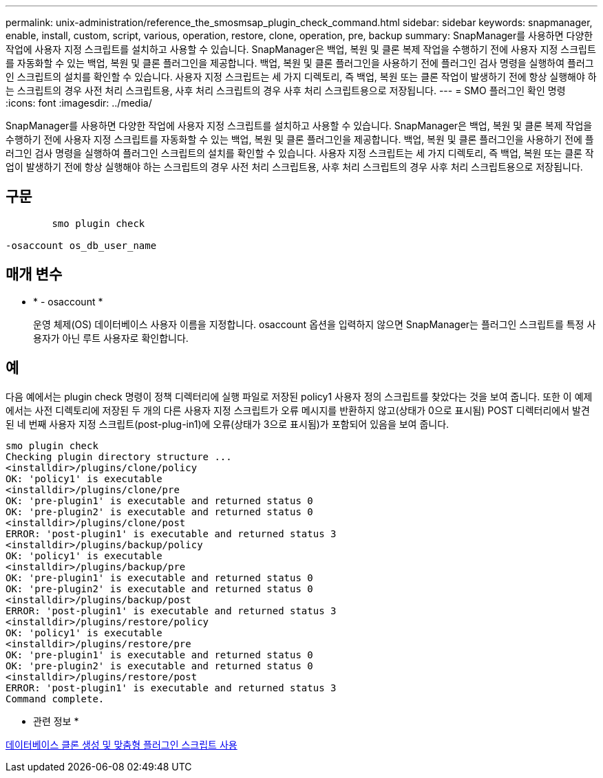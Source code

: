 ---
permalink: unix-administration/reference_the_smosmsap_plugin_check_command.html 
sidebar: sidebar 
keywords: snapmanager, enable, install, custom, script, various, operation, restore, clone, operation, pre, backup 
summary: SnapManager를 사용하면 다양한 작업에 사용자 지정 스크립트를 설치하고 사용할 수 있습니다. SnapManager은 백업, 복원 및 클론 복제 작업을 수행하기 전에 사용자 지정 스크립트를 자동화할 수 있는 백업, 복원 및 클론 플러그인을 제공합니다. 백업, 복원 및 클론 플러그인을 사용하기 전에 플러그인 검사 명령을 실행하여 플러그인 스크립트의 설치를 확인할 수 있습니다. 사용자 지정 스크립트는 세 가지 디렉토리, 즉 백업, 복원 또는 클론 작업이 발생하기 전에 항상 실행해야 하는 스크립트의 경우 사전 처리 스크립트용, 사후 처리 스크립트의 경우 사후 처리 스크립트용으로 저장됩니다. 
---
= SMO 플러그인 확인 명령
:icons: font
:imagesdir: ../media/


[role="lead"]
SnapManager를 사용하면 다양한 작업에 사용자 지정 스크립트를 설치하고 사용할 수 있습니다. SnapManager은 백업, 복원 및 클론 복제 작업을 수행하기 전에 사용자 지정 스크립트를 자동화할 수 있는 백업, 복원 및 클론 플러그인을 제공합니다. 백업, 복원 및 클론 플러그인을 사용하기 전에 플러그인 검사 명령을 실행하여 플러그인 스크립트의 설치를 확인할 수 있습니다. 사용자 지정 스크립트는 세 가지 디렉토리, 즉 백업, 복원 또는 클론 작업이 발생하기 전에 항상 실행해야 하는 스크립트의 경우 사전 처리 스크립트용, 사후 처리 스크립트의 경우 사후 처리 스크립트용으로 저장됩니다.



== 구문

[listing]
----

        smo plugin check

-osaccount os_db_user_name
----


== 매개 변수

* * - osaccount *
+
운영 체제(OS) 데이터베이스 사용자 이름을 지정합니다. osaccount 옵션을 입력하지 않으면 SnapManager는 플러그인 스크립트를 특정 사용자가 아닌 루트 사용자로 확인합니다.





== 예

다음 예에서는 plugin check 명령이 정책 디렉터리에 실행 파일로 저장된 policy1 사용자 정의 스크립트를 찾았다는 것을 보여 줍니다. 또한 이 예제에서는 사전 디렉토리에 저장된 두 개의 다른 사용자 지정 스크립트가 오류 메시지를 반환하지 않고(상태가 0으로 표시됨) POST 디렉터리에서 발견된 네 번째 사용자 지정 스크립트(post-plug-in1)에 오류(상태가 3으로 표시됨)가 포함되어 있음을 보여 줍니다.

[listing]
----
smo plugin check
Checking plugin directory structure ...
<installdir>/plugins/clone/policy
OK: 'policy1' is executable
<installdir>/plugins/clone/pre
OK: 'pre-plugin1' is executable and returned status 0
OK: 'pre-plugin2' is executable and returned status 0
<installdir>/plugins/clone/post
ERROR: 'post-plugin1' is executable and returned status 3
<installdir>/plugins/backup/policy
OK: 'policy1' is executable
<installdir>/plugins/backup/pre
OK: 'pre-plugin1' is executable and returned status 0
OK: 'pre-plugin2' is executable and returned status 0
<installdir>/plugins/backup/post
ERROR: 'post-plugin1' is executable and returned status 3
<installdir>/plugins/restore/policy
OK: 'policy1' is executable
<installdir>/plugins/restore/pre
OK: 'pre-plugin1' is executable and returned status 0
OK: 'pre-plugin2' is executable and returned status 0
<installdir>/plugins/restore/post
ERROR: 'post-plugin1' is executable and returned status 3
Command complete.
----
* 관련 정보 *

xref:task_cloning_databases_and_using_custom_plugin_scripts.adoc[데이터베이스 클론 생성 및 맞춤형 플러그인 스크립트 사용]
